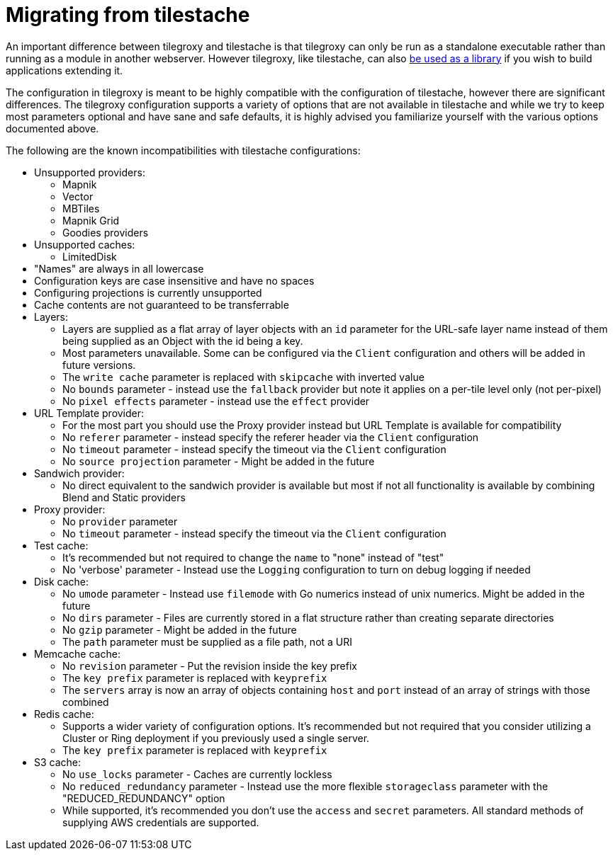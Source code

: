 = Migrating from tilestache

An important difference between tilegroxy and tilestache is that tilegroxy can only be run as a standalone executable rather than running as a module in another webserver.  However tilegroxy, like tilestache, can also link:./extensibility.md#using-tilegroxy-as-a-library[be used as a library] if you wish to build applications extending it.

The configuration in tilegroxy is meant to be highly compatible with the configuration of tilestache, however there are significant differences. The tilegroxy configuration supports a variety of options that are not available in tilestache and while we try to keep most parameters optional and have sane and safe defaults, it is highly advised you familiarize yourself with the various options documented above.

The following are the known incompatibilities with tilestache configurations:

+++<ul><li>+++
 Unsupported providers:
+++</li><ul style="margin-bottom:0"><li>+++
  Mapnik
+++</li><li>+++
  Vector
+++</li><li>+++
  MBTiles
+++</li><li>+++
  Mapnik Grid
+++</li><li>+++
  Goodies providers
+++</li></ul><li>+++
 Unsupported caches:
+++</li><ul style="margin-bottom:0"><li>+++
  LimitedDisk
+++</li></ul><li>+++
 "Names" are always in all lowercase
+++</li><li>+++
 Configuration keys are case insensitive and have no spaces
+++</li><li>+++
 Configuring projections is currently unsupported
+++</li><li>+++
 Cache contents are not guaranteed to be transferrable
+++</li><li>+++
 Layers:
+++</li><ul style="margin-bottom:0"><li>+++
  Layers are supplied as a flat array of layer objects with an `id` parameter for the URL-safe layer name instead of them being supplied as an Object with the id being a key.
+++</li><li>+++
  Most parameters unavailable. Some can be configured via the `Client` configuration and others will be added in future versions.
+++</li><li>+++
  The `write cache` parameter is replaced with `skipcache` with inverted value
+++</li><li>+++
  No `bounds` parameter - instead use the `fallback` provider but note it applies on a per-tile level only (not per-pixel)
+++</li><li>+++
  No `pixel effects` parameter - instead use the `effect` provider
+++</li></ul><li>+++
 URL Template provider:
+++</li><ul style="margin-bottom:0"><li>+++
  For the most part you should use the Proxy provider instead but URL Template is available for compatibility
+++</li><li>+++
  No `referer` parameter - instead specify the referer header via the `Client` configuration
+++</li><li>+++
  No `timeout` parameter - instead specify the timeout via the `Client` configuration
+++</li><li>+++
  No `source projection` parameter - Might be added in the future
+++</li></ul><li>+++
 Sandwich provider:
+++</li><ul style="margin-bottom:0"><li>+++
  No direct equivalent to the sandwich provider is available but most if not all functionality is available by combining Blend and Static providers
+++</li></ul><li>+++
 Proxy provider:
+++</li><ul style="margin-bottom:0"><li>+++
  No `provider` parameter
+++</li><li>+++
  No `timeout` parameter - instead specify the timeout via the `Client` configuration
+++</li></ul><li>+++
 Test cache:
+++</li><ul style="margin-bottom:0"><li>+++
  It's recommended but not required to change the `name` to "none" instead of "test"
+++</li><li>+++
  No 'verbose' parameter - Instead use the `Logging` configuration to turn on debug logging if needed
+++</li></ul><li>+++
 Disk cache:
+++</li><ul style="margin-bottom:0"><li>+++
  No `umode` parameter - Instead use `filemode` with Go numerics instead of unix numerics. Might be added in the future
+++</li><li>+++
  No `dirs` parameter - Files are currently stored in a flat structure rather than creating separate directories
+++</li><li>+++
  No `gzip` parameter - Might be added in the future
+++</li><li>+++
  The `path` parameter must be supplied as a file path, not a URI
+++</li></ul><li>+++
 Memcache cache:
+++</li><ul style="margin-bottom:0"><li>+++
  No `revision` parameter - Put the revision inside the key prefix
+++</li><li>+++
  The `key prefix` parameter is replaced with `keyprefix`
+++</li><li>+++
  The `servers` array is now an array of objects containing `host` and `port` instead of an array of strings with those combined
+++</li></ul><li>+++
 Redis cache:
+++</li><ul style="margin-bottom:0"><li>+++
  Supports a wider variety of configuration options. It's recommended but not required that you consider utilizing a Cluster or Ring deployment if you previously used a single server.
+++</li><li>+++
  The `key prefix` parameter is replaced with `keyprefix`
+++</li></ul><li>+++
 S3 cache:
+++</li><ul style="margin-bottom:0"><li>+++
  No `use_locks` parameter - Caches are currently lockless
+++</li><li>+++
  No `reduced_redundancy` parameter - Instead use the more flexible `storageclass` parameter with the "REDUCED_REDUNDANCY" option
+++</li><li>+++
  While supported, it's recommended you don't use the `access` and `secret` parameters. All standard methods of supplying AWS credentials are supported.
+++</li></ul></ul>+++
